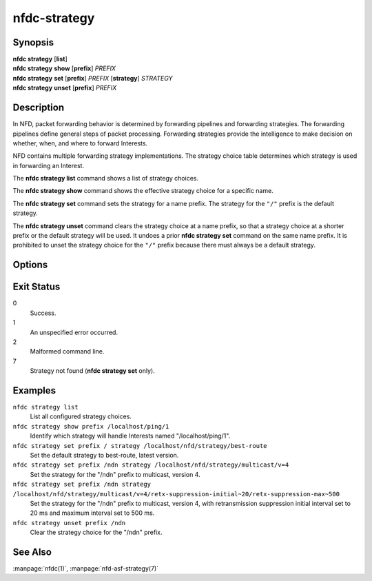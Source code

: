 nfdc-strategy
=============

Synopsis
--------

| **nfdc strategy** [**list**]
| **nfdc strategy** **show** [**prefix**] *PREFIX*
| **nfdc strategy** **set** [**prefix**] *PREFIX* [**strategy**] *STRATEGY*
| **nfdc strategy** **unset** [**prefix**] *PREFIX*

Description
-----------

In NFD, packet forwarding behavior is determined by forwarding pipelines and forwarding strategies.
The forwarding pipelines define general steps of packet processing.
Forwarding strategies provide the intelligence to make decision on whether, when, and where
to forward Interests.

NFD contains multiple forwarding strategy implementations.
The strategy choice table determines which strategy is used in forwarding an Interest.

The **nfdc strategy list** command shows a list of strategy choices.

The **nfdc strategy show** command shows the effective strategy choice for a specific name.

The **nfdc strategy set** command sets the strategy for a name prefix.
The strategy for the ``"/"`` prefix is the default strategy.

The **nfdc strategy unset** command clears the strategy choice at a name prefix,
so that a strategy choice at a shorter prefix or the default strategy will be used.
It undoes a prior **nfdc strategy set** command on the same name prefix.
It is prohibited to unset the strategy choice for the ``"/"`` prefix because there must always be
a default strategy.

Options
-------

.. option:: <PREFIX>

    The name prefix of a strategy choice.
    The strategy choice is effective for all Interests under the name prefix,
    unless overridden by another strategy choice at a longer prefix.

.. option:: <STRATEGY>

    A name that identifies the forwarding strategy.
    Consult the NFD Developer's Guide for a complete list of all implemented strategies.

    For the ASF, BestRoute, and Multicast strategies, the following options may be supplied
    to configure exponential retransmission suppression by appending them after the strategy
    name and version number.

    retx-suppression-initial
        Starting duration of the suppression interval within which any retransmitted
        Interests are considered for suppression. The default value is 10 ms.

        Format: ``retx-suppression-initial~<milliseconds>``

    retx-suppression-max
        Maximum duration of the suppression interval. Must not be smaller than
        **retx-suppression-initial**. The default value is 250 ms.

        Format: ``retx-suppression-max~<milliseconds>``

    retx-suppression-multiplier
        The suppression interval is increased by this multiplier. The default value is 2.

        Format: ``retx-suppression-multiplier~<float>``

    See :manpage:`nfd-asf-strategy(7)` for details on additional parameters for ASF strategy.

Exit Status
-----------

0
    Success.

1
    An unspecified error occurred.

2
    Malformed command line.

7
    Strategy not found (**nfdc strategy set** only).

Examples
--------

``nfdc strategy list``
    List all configured strategy choices.

``nfdc strategy show prefix /localhost/ping/1``
    Identify which strategy will handle Interests named "/localhost/ping/1".

``nfdc strategy set prefix / strategy /localhost/nfd/strategy/best-route``
    Set the default strategy to best-route, latest version.

``nfdc strategy set prefix /ndn strategy /localhost/nfd/strategy/multicast/v=4``
    Set the strategy for the "/ndn" prefix to multicast, version 4.

``nfdc strategy set prefix /ndn strategy /localhost/nfd/strategy/multicast/v=4/retx-suppression-initial~20/retx-suppression-max~500``
    Set the strategy for the "/ndn" prefix to multicast, version 4, with retransmission
    suppression initial interval set to 20 ms and maximum interval set to 500 ms.

``nfdc strategy unset prefix /ndn``
    Clear the strategy choice for the "/ndn" prefix.

See Also
--------

:manpage:`nfdc(1)`,
:manpage:`nfd-asf-strategy(7)`
